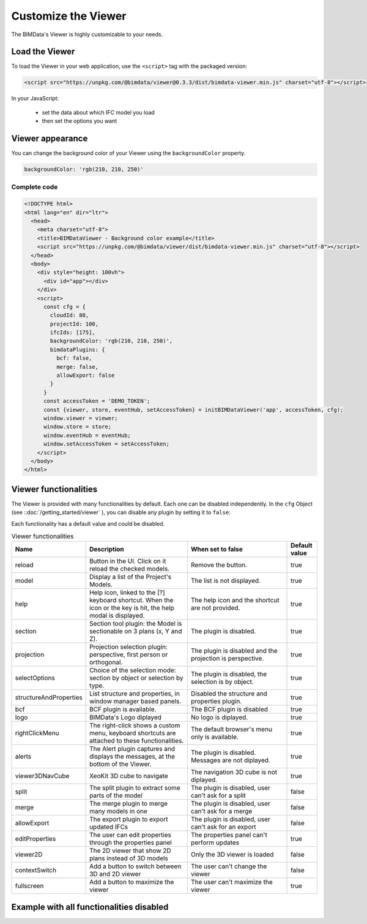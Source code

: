 =====================
Customize the Viewer
=====================

..
    excerpt
        Make the Viewer best suited to your needs.
    endexcerpt


The BIMData's Viewer is highly customizable to your needs.


Load the Viewer
================

To load the Viewer in your web application, use the ``<script>`` tag with the packaged version:

.. code-block:: javascript

    <script src="https://unpkg.com/@bimdata/viewer@0.3.3/dist/bimdata-viewer.min.js" charset="utf-8"></script>

In your JavaScript:

 * set the data about which IFC model you load
 * then set the options you want


Viewer appearance
==================

You can change the background color of your Viewer using the ``backgroundColor`` property.


.. code-block:: javascript

    backgroundColor: 'rgb(210, 210, 250)'


Complete code
--------------

.. code-block:: html

    <!DOCTYPE html>
    <html lang="en" dir="ltr">
      <head>
        <meta charset="utf-8">
        <title>BIMDataViewer - Background color example</title>
        <script src="https://unpkg.com/@bimdata/viewer/dist/bimdata-viewer.min.js" charset="utf-8"></script>
      </head>
      <body>
        <div style="height: 100vh">
          <div id="app"></div>
        </div>
        <script>
          const cfg = {
            cloudId: 88,
            projectId: 100,
            ifcIds: [175],
            backgroundColor: 'rgb(210, 210, 250)',
            bimdataPlugins: {
              bcf: false,
              merge: false,
              allowExport: false
            }
          }
          const accessToken = 'DEMO_TOKEN';
          const {viewer, store, eventHub, setAccessToken} = initBIMDataViewer('app', accessToken, cfg);
          window.viewer = viewer;
          window.store = store;
          window.eventHub = eventHub;
          window.setAccessToken = setAccessToken;
        </script>
      </body>
    </html>

Viewer functionalities
========================


The Viewer is provided with many functionalities by default. Each one can be disabled independently.
In the ``cfg`` Object (see ::doc:`/getting_started/viewer` ), you can disable any plugin by setting it to ``false``:

Each functionality has a default value and could be disabled.

.. list-table:: Viewer functionalities
   :header-rows: 1
   :widths: 10 40 40 10

   * - Name
     - Description
     - When set to false
     - Default value
   * - reload
     - Button in the UI. Click on it reload the checked models.
     - Remove the button.
     - true
   * - model
     - Display a list of the Project's Models.
     - The list is not displayed.
     - true
   * - help
     - Help icon, linked to the [?] keyboard shortcut. When the icon or the key is hit, the help modal is displayed.
     - The help icon and the shortcut are not provided.
     - true
   * - section
     - Section tool plugin: the Model is sectionable on 3 plans (x, Y and Z).
     - The plugin is disabled.
     - true
   * - projection
     - Projection selection plugin: perspective, first person or orthogonal.
     - The plugin is disabled and the projection is perspective.
     - true
   * - selectOptions
     - Choice of the selection mode: section by object or selection by type.
     - The plugin is disabled, the selection is by object.
     - true
   * - structureAndProperties
     - List structure and properties, in window manager based panels.
     - Disabled the structure and properties plugin.
     - true
   * - bcf
     - BCF plugin is available.
     - The BCF plugin is disabled
     - true
   * - logo
     - BIMData's Logo diplayed
     - No logo is diplayed.
     - true
   * - rightClickMenu
     - The right-click shows a custom menu, keyboard shortcuts are attached to these functionalities.
     - The default browser's menu only is available.
     - true
   * - alerts
     - The Alert plugin captures and displays the messages, at the bottom of the Viewer.
     - The plugin is disabled. Messages are not diplayed.
     - true
   * - viewer3DNavCube
     - XeoKit 3D cube to navigate
     - The navigation 3D cube is not diplayed.
     - true
   * - split
     - The split plugin to extract some parts of the model
     - The plugin is disabled, user can't ask for a split
     - false
   * - merge
     - The merge plugin to merge many models in one
     - The plugin is disabled, user can't ask for a merge
     - false
   * - allowExport
     - The export plugin to export updated IFCs
     - The plugin is disabled, user can't ask for an export
     - false
   * - editProperties
     - The user can edit properties through the properties panel
     - The properties panel can't perform updates
     - true
   * - viewer2D
     - The 2D viewer that show 2D plans instead of 3D models
     - Only the 3D viewer is loaded
     - false
   * - contextSwitch
     - Add a button to switch between 3D and 2D viewer
     - The user can't change the viewer
     - false
   * - fullscreen
     - Add a button to maximize the viewer
     - The user can't maximize the viewer
     - true


Example with all functionalities disabled
===========================================


.. code-block:: html
   :linenos:

      <!DOCTYPE html>
      <html lang="en" dir="ltr">

      <head>
          <meta charset="utf-8">
          <title>BIMData - CJS Example</title>
          <script src="https://unpkg.com/@bimdata/viewer/dist/bimdata-viewer.min.js" charset="utf-8"></script>
      </head>

      <body>
          <div style="height: 100vh">
              <div id="app"></div>
          </div>
          <script>
            const cfg = {
              cloudId: 88,
              projectId: 100,
              ifcIds: [175],
              bimdataPlugins: {
                bcf: false,
                reload: false,
                model: false,
                help: false,
                fullscreen: false,
                section: false,
                projection: false,
                selectOptions: false,
                structureAndProperties: false,
                logo: false,
                rightClickMenu: false,
                viewer3DNavCube: false,
              }
            }
            const accessToken = 'DEMO_TOKEN';
            const { viewer, store, eventHub, setAccessToken } = initBIMDataViewer('app', accessToken, cfg);
          </script>
      </body>

      </html>
